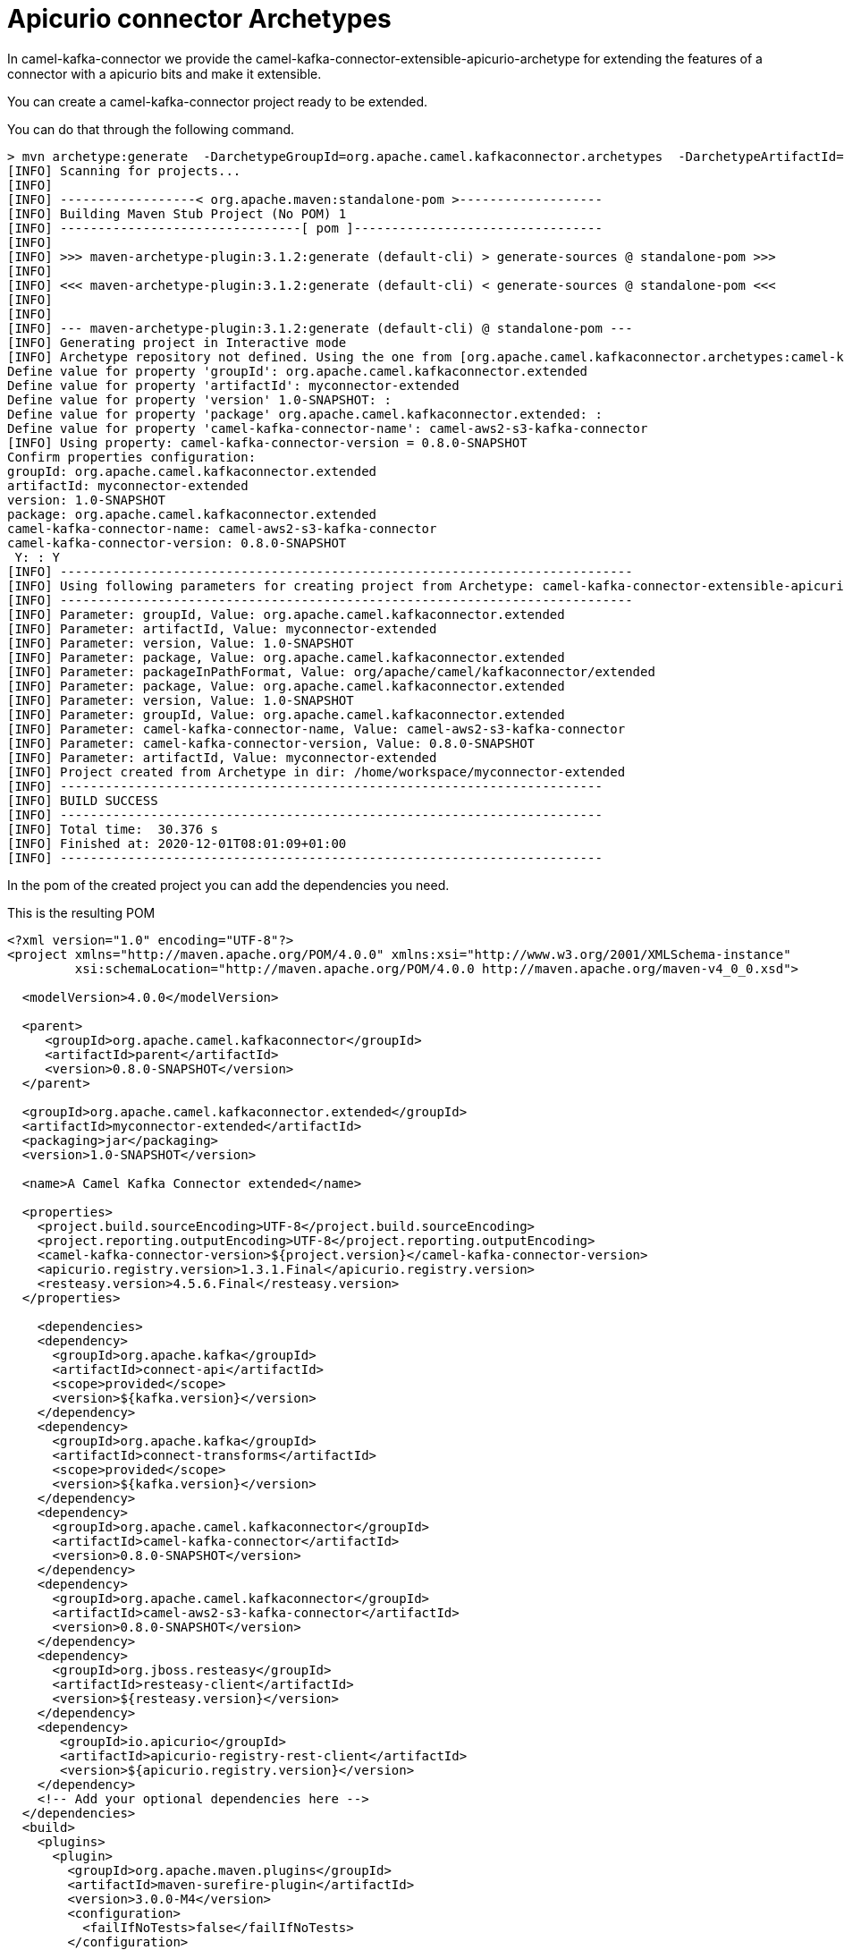 [[ArchetypeApicurioConnector-ArchetypeApicurioConnector]]
= Apicurio connector Archetypes

In camel-kafka-connector we provide the camel-kafka-connector-extensible-apicurio-archetype for extending the features of a connector with a apicurio bits and make it extensible.

You can create a camel-kafka-connector project ready to be extended.

You can do that through the following command.

[source,bash]
----
> mvn archetype:generate  -DarchetypeGroupId=org.apache.camel.kafkaconnector.archetypes  -DarchetypeArtifactId=camel-kafka-connector-extensible-apicurio-archetype  -DarchetypeVersion=0.8.0-SNAPSHOT
[INFO] Scanning for projects...
[INFO] 
[INFO] ------------------< org.apache.maven:standalone-pom >-------------------
[INFO] Building Maven Stub Project (No POM) 1
[INFO] --------------------------------[ pom ]---------------------------------
[INFO] 
[INFO] >>> maven-archetype-plugin:3.1.2:generate (default-cli) > generate-sources @ standalone-pom >>>
[INFO] 
[INFO] <<< maven-archetype-plugin:3.1.2:generate (default-cli) < generate-sources @ standalone-pom <<<
[INFO] 
[INFO] 
[INFO] --- maven-archetype-plugin:3.1.2:generate (default-cli) @ standalone-pom ---
[INFO] Generating project in Interactive mode
[INFO] Archetype repository not defined. Using the one from [org.apache.camel.kafkaconnector.archetypes:camel-kafka-connector-extensible-apicurio-archetype:0.8.0-SNAPSHOT] found in catalog local
Define value for property 'groupId': org.apache.camel.kafkaconnector.extended
Define value for property 'artifactId': myconnector-extended
Define value for property 'version' 1.0-SNAPSHOT: : 
Define value for property 'package' org.apache.camel.kafkaconnector.extended: : 
Define value for property 'camel-kafka-connector-name': camel-aws2-s3-kafka-connector
[INFO] Using property: camel-kafka-connector-version = 0.8.0-SNAPSHOT
Confirm properties configuration:
groupId: org.apache.camel.kafkaconnector.extended
artifactId: myconnector-extended
version: 1.0-SNAPSHOT
package: org.apache.camel.kafkaconnector.extended
camel-kafka-connector-name: camel-aws2-s3-kafka-connector
camel-kafka-connector-version: 0.8.0-SNAPSHOT
 Y: : Y
[INFO] ----------------------------------------------------------------------------
[INFO] Using following parameters for creating project from Archetype: camel-kafka-connector-extensible-apicurio-archetype:0.8.0-SNAPSHOT
[INFO] ----------------------------------------------------------------------------
[INFO] Parameter: groupId, Value: org.apache.camel.kafkaconnector.extended
[INFO] Parameter: artifactId, Value: myconnector-extended
[INFO] Parameter: version, Value: 1.0-SNAPSHOT
[INFO] Parameter: package, Value: org.apache.camel.kafkaconnector.extended
[INFO] Parameter: packageInPathFormat, Value: org/apache/camel/kafkaconnector/extended
[INFO] Parameter: package, Value: org.apache.camel.kafkaconnector.extended
[INFO] Parameter: version, Value: 1.0-SNAPSHOT
[INFO] Parameter: groupId, Value: org.apache.camel.kafkaconnector.extended
[INFO] Parameter: camel-kafka-connector-name, Value: camel-aws2-s3-kafka-connector
[INFO] Parameter: camel-kafka-connector-version, Value: 0.8.0-SNAPSHOT
[INFO] Parameter: artifactId, Value: myconnector-extended
[INFO] Project created from Archetype in dir: /home/workspace/myconnector-extended
[INFO] ------------------------------------------------------------------------
[INFO] BUILD SUCCESS
[INFO] ------------------------------------------------------------------------
[INFO] Total time:  30.376 s
[INFO] Finished at: 2020-12-01T08:01:09+01:00
[INFO] ------------------------------------------------------------------------
----

In the pom of the created project you can add the dependencies you need.

This is the resulting POM

[source,xml]
----
<?xml version="1.0" encoding="UTF-8"?>
<project xmlns="http://maven.apache.org/POM/4.0.0" xmlns:xsi="http://www.w3.org/2001/XMLSchema-instance"
         xsi:schemaLocation="http://maven.apache.org/POM/4.0.0 http://maven.apache.org/maven-v4_0_0.xsd">

  <modelVersion>4.0.0</modelVersion>

  <parent>
     <groupId>org.apache.camel.kafkaconnector</groupId>
     <artifactId>parent</artifactId>
     <version>0.8.0-SNAPSHOT</version>
  </parent>

  <groupId>org.apache.camel.kafkaconnector.extended</groupId>
  <artifactId>myconnector-extended</artifactId>
  <packaging>jar</packaging>
  <version>1.0-SNAPSHOT</version>

  <name>A Camel Kafka Connector extended</name>

  <properties>
    <project.build.sourceEncoding>UTF-8</project.build.sourceEncoding>
    <project.reporting.outputEncoding>UTF-8</project.reporting.outputEncoding>
    <camel-kafka-connector-version>${project.version}</camel-kafka-connector-version>
    <apicurio.registry.version>1.3.1.Final</apicurio.registry.version>
    <resteasy.version>4.5.6.Final</resteasy.version>
  </properties>

    <dependencies>
    <dependency>
      <groupId>org.apache.kafka</groupId>
      <artifactId>connect-api</artifactId>
      <scope>provided</scope>
      <version>${kafka.version}</version>
    </dependency>
    <dependency>
      <groupId>org.apache.kafka</groupId>
      <artifactId>connect-transforms</artifactId>
      <scope>provided</scope>
      <version>${kafka.version}</version>
    </dependency>
    <dependency>
      <groupId>org.apache.camel.kafkaconnector</groupId>
      <artifactId>camel-kafka-connector</artifactId>
      <version>0.8.0-SNAPSHOT</version>
    </dependency>
    <dependency>
      <groupId>org.apache.camel.kafkaconnector</groupId>
      <artifactId>camel-aws2-s3-kafka-connector</artifactId>
      <version>0.8.0-SNAPSHOT</version>
    </dependency> 
    <dependency>
      <groupId>org.jboss.resteasy</groupId>
      <artifactId>resteasy-client</artifactId>
      <version>${resteasy.version}</version>
    </dependency>
    <dependency>
       <groupId>io.apicurio</groupId>
       <artifactId>apicurio-registry-rest-client</artifactId>
       <version>${apicurio.registry.version}</version>
    </dependency>
    <!-- Add your optional dependencies here -->
  </dependencies>
  <build>
    <plugins>
      <plugin>
        <groupId>org.apache.maven.plugins</groupId>
        <artifactId>maven-surefire-plugin</artifactId>
        <version>3.0.0-M4</version>
        <configuration>
          <failIfNoTests>false</failIfNoTests>
        </configuration>
      </plugin>
      <plugin>
        <groupId>org.apache.maven.plugins</groupId>
        <artifactId>maven-jar-plugin</artifactId>
        <version>3.1.0</version>
        <configuration>
          <archive>
            <manifest>
              <addDefaultImplementationEntries>true</addDefaultImplementationEntries>
              <addDefaultSpecificationEntries>true</addDefaultSpecificationEntries>
            </manifest>
          </archive>
        </configuration>
      </plugin>
      <plugin>
        <groupId>org.apache.maven.plugins</groupId>
        <artifactId>maven-compiler-plugin</artifactId>
        <version>2.5.1</version>
        <inherited>true</inherited>
        <configuration>
          <source>1.8</source>
          <target>1.8</target>
        </configuration>
      </plugin>
      <plugin>
        <artifactId>maven-assembly-plugin</artifactId>
        <version>2.5.3</version>
        <configuration>
          <descriptors>
            <descriptor>src/main/assembly/package.xml</descriptor>
          </descriptors>
        </configuration>
        <executions>
          <execution>
            <id>make-assembly</id>
            <phase>package</phase>
            <goals>
              <goal>single</goal>
            </goals>
          </execution>
        </executions>
      </plugin>
    </plugins>
  </build>

</project>
----

Now, you are able to add whatever you need in the project, at the end you'll need just to build and you'll get a zipped or tar.gz connector.
